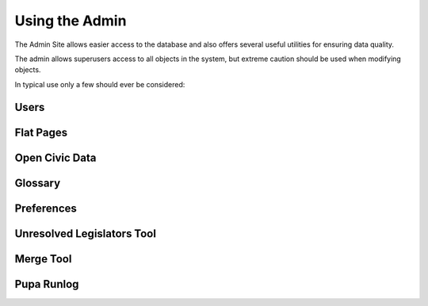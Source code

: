 Using the Admin
===============

The Admin Site allows easier access to the database and also offers several useful utilities for ensuring data quality.

The admin allows superusers access to all objects in the system, but extreme caution should be used when modifying objects.

In typical use only a few should ever be considered:

Users
-----

Flat Pages
----------

Open Civic Data
---------------

Glossary
--------

Preferences
-----------

Unresolved Legislators Tool
---------------------------

Merge Tool
----------

Pupa Runlog
-----------
